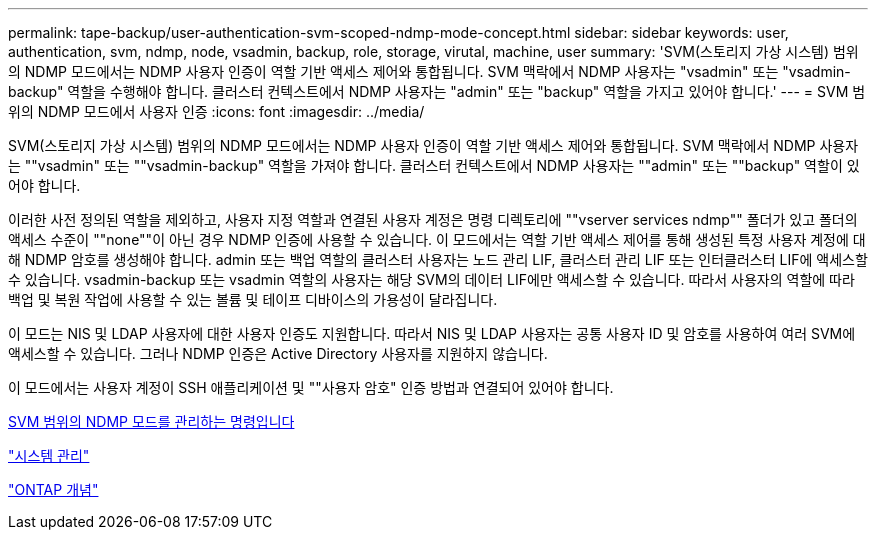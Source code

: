 ---
permalink: tape-backup/user-authentication-svm-scoped-ndmp-mode-concept.html 
sidebar: sidebar 
keywords: user, authentication, svm, ndmp, node, vsadmin, backup, role, storage, virutal, machine, user 
summary: 'SVM(스토리지 가상 시스템) 범위의 NDMP 모드에서는 NDMP 사용자 인증이 역할 기반 액세스 제어와 통합됩니다. SVM 맥락에서 NDMP 사용자는 "vsadmin" 또는 "vsadmin-backup" 역할을 수행해야 합니다. 클러스터 컨텍스트에서 NDMP 사용자는 "admin" 또는 "backup" 역할을 가지고 있어야 합니다.' 
---
= SVM 범위의 NDMP 모드에서 사용자 인증
:icons: font
:imagesdir: ../media/


[role="lead"]
SVM(스토리지 가상 시스템) 범위의 NDMP 모드에서는 NDMP 사용자 인증이 역할 기반 액세스 제어와 통합됩니다. SVM 맥락에서 NDMP 사용자는 ""vsadmin" 또는 ""vsadmin-backup" 역할을 가져야 합니다. 클러스터 컨텍스트에서 NDMP 사용자는 ""admin" 또는 ""backup" 역할이 있어야 합니다.

이러한 사전 정의된 역할을 제외하고, 사용자 지정 역할과 연결된 사용자 계정은 명령 디렉토리에 ""vserver services ndmp"" 폴더가 있고 폴더의 액세스 수준이 ""none""이 아닌 경우 NDMP 인증에 사용할 수 있습니다. 이 모드에서는 역할 기반 액세스 제어를 통해 생성된 특정 사용자 계정에 대해 NDMP 암호를 생성해야 합니다. admin 또는 백업 역할의 클러스터 사용자는 노드 관리 LIF, 클러스터 관리 LIF 또는 인터클러스터 LIF에 액세스할 수 있습니다. vsadmin-backup 또는 vsadmin 역할의 사용자는 해당 SVM의 데이터 LIF에만 액세스할 수 있습니다. 따라서 사용자의 역할에 따라 백업 및 복원 작업에 사용할 수 있는 볼륨 및 테이프 디바이스의 가용성이 달라집니다.

이 모드는 NIS 및 LDAP 사용자에 대한 사용자 인증도 지원합니다. 따라서 NIS 및 LDAP 사용자는 공통 사용자 ID 및 암호를 사용하여 여러 SVM에 액세스할 수 있습니다. 그러나 NDMP 인증은 Active Directory 사용자를 지원하지 않습니다.

이 모드에서는 사용자 계정이 SSH 애플리케이션 및 ""사용자 암호" 인증 방법과 연결되어 있어야 합니다.

xref:commands-manage-svm-scoped-ndmp-reference.adoc[SVM 범위의 NDMP 모드를 관리하는 명령입니다]

link:../system-admin/index.html["시스템 관리"]

link:../concepts/index.html["ONTAP 개념"]
